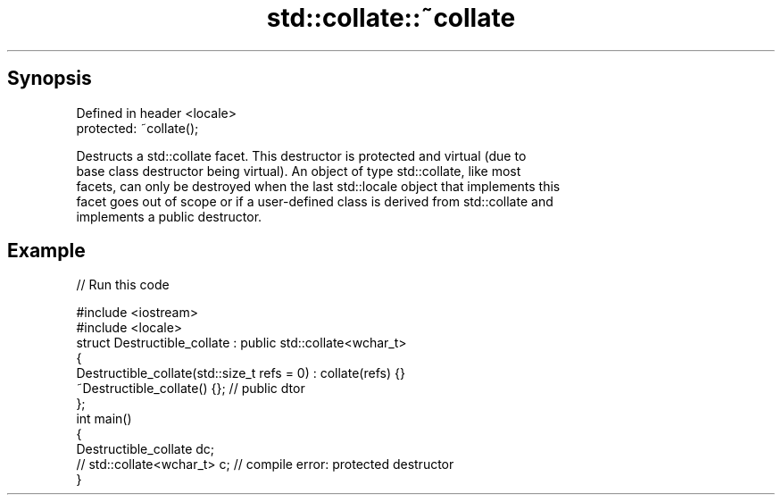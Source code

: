 .TH std::collate::~collate 3 "Sep  4 2015" "2.0 | http://cppreference.com" "C++ Standard Libary"
.SH Synopsis
   Defined in header <locale>
   protected: ~collate();

   Destructs a std::collate facet. This destructor is protected and virtual (due to
   base class destructor being virtual). An object of type std::collate, like most
   facets, can only be destroyed when the last std::locale object that implements this
   facet goes out of scope or if a user-defined class is derived from std::collate and
   implements a public destructor.

.SH Example

   
// Run this code

 #include <iostream>
 #include <locale>
 struct Destructible_collate : public std::collate<wchar_t>
 {
     Destructible_collate(std::size_t refs = 0) : collate(refs) {}
     ~Destructible_collate() {}; // public dtor
 };
 int main()
 {
     Destructible_collate dc;
     // std::collate<wchar_t> c;  // compile error: protected destructor
 }
